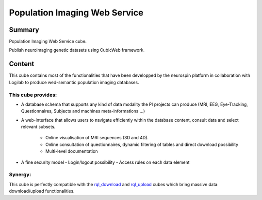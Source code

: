 ==============================
Population Imaging Web Service
==============================


.. image:: ./piws/data/images/nsap.png 
   :scale: 50 %
   :alt: NeuroSpin Analysis Platform
   :align: center

Summary
=======

Population Imaging Web Service cube.

Publish neuroimaging genetic datasets using CubicWeb framework.

Content
=======

This cube contains most of the functionalities that have been developped by
the neurospin platform in collaboration with Logilab to produce wed-semantic 
population imaging databases.

This cube provides:
-------------------

- A database schema that supports any kind of data modality the PI projects can
  produce (MRI, EEG, Eye-Tracking, Questionnaires, Subjects and machines 
  meta-informations ...)

- A web-interface that allows users to navigate efficiently within the database
  content, consult data and select relevant subsets.
    - Online visualisation of MRI sequences (3D and 4D).
    - Online consultation of questionnaires, dynamic filtering of tables and direct
      download possibility
    - Multi-level documentation

- A fine security model
  - Login/logout possibility
  - Access rules on each data element

Synergy:
--------

This cube is perfectly compatible with the rql_download_ and rql_upload_ cubes 
which bring massive data download/upload functionalities.

.. _rql_upload: https://github.com/neurospin/rql_upload
.. _rql_download: https://github.com/neurospin/rql_download

